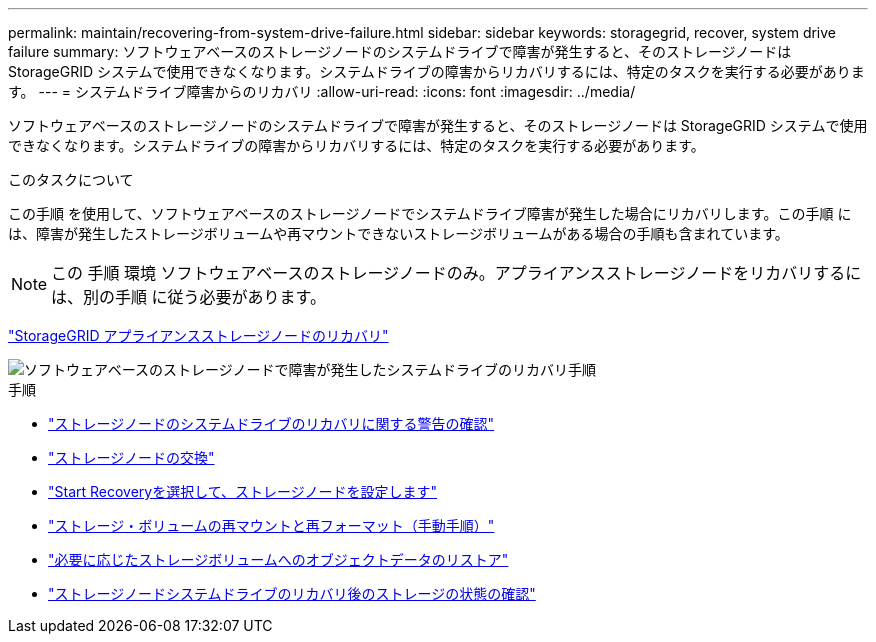 ---
permalink: maintain/recovering-from-system-drive-failure.html 
sidebar: sidebar 
keywords: storagegrid, recover, system drive failure 
summary: ソフトウェアベースのストレージノードのシステムドライブで障害が発生すると、そのストレージノードは StorageGRID システムで使用できなくなります。システムドライブの障害からリカバリするには、特定のタスクを実行する必要があります。 
---
= システムドライブ障害からのリカバリ
:allow-uri-read: 
:icons: font
:imagesdir: ../media/


[role="lead"]
ソフトウェアベースのストレージノードのシステムドライブで障害が発生すると、そのストレージノードは StorageGRID システムで使用できなくなります。システムドライブの障害からリカバリするには、特定のタスクを実行する必要があります。

.このタスクについて
この手順 を使用して、ソフトウェアベースのストレージノードでシステムドライブ障害が発生した場合にリカバリします。この手順 には、障害が発生したストレージボリュームや再マウントできないストレージボリュームがある場合の手順も含まれています。


NOTE: この 手順 環境 ソフトウェアベースのストレージノードのみ。アプライアンスストレージノードをリカバリするには、別の手順 に従う必要があります。

link:recovering-storagegrid-appliance-storage-node.html["StorageGRID アプライアンスストレージノードのリカバリ"]

image::../media/storage_node_recovery_system_drive.gif[ソフトウェアベースのストレージノードで障害が発生したシステムドライブのリカバリ手順]

.手順
* link:reviewing-warnings-for-system-drive-recovery.html["ストレージノードのシステムドライブのリカバリに関する警告の確認"]
* link:replacing-storage-node.html["ストレージノードの交換"]
* link:selecting-start-recovery-to-configure-storage-node.html["Start Recoveryを選択して、ストレージノードを設定します"]
* link:remounting-and-reformatting-storage-volumes-manual-steps.html["ストレージ・ボリュームの再マウントと再フォーマット（手動手順）"]
* link:restoring-object-data-to-storage-volume-if-required.html["必要に応じたストレージボリュームへのオブジェクトデータのリストア"]
* link:checking-storage-state-after-recovering-storage-node-system-drive.html["ストレージノードシステムドライブのリカバリ後のストレージの状態の確認"]

